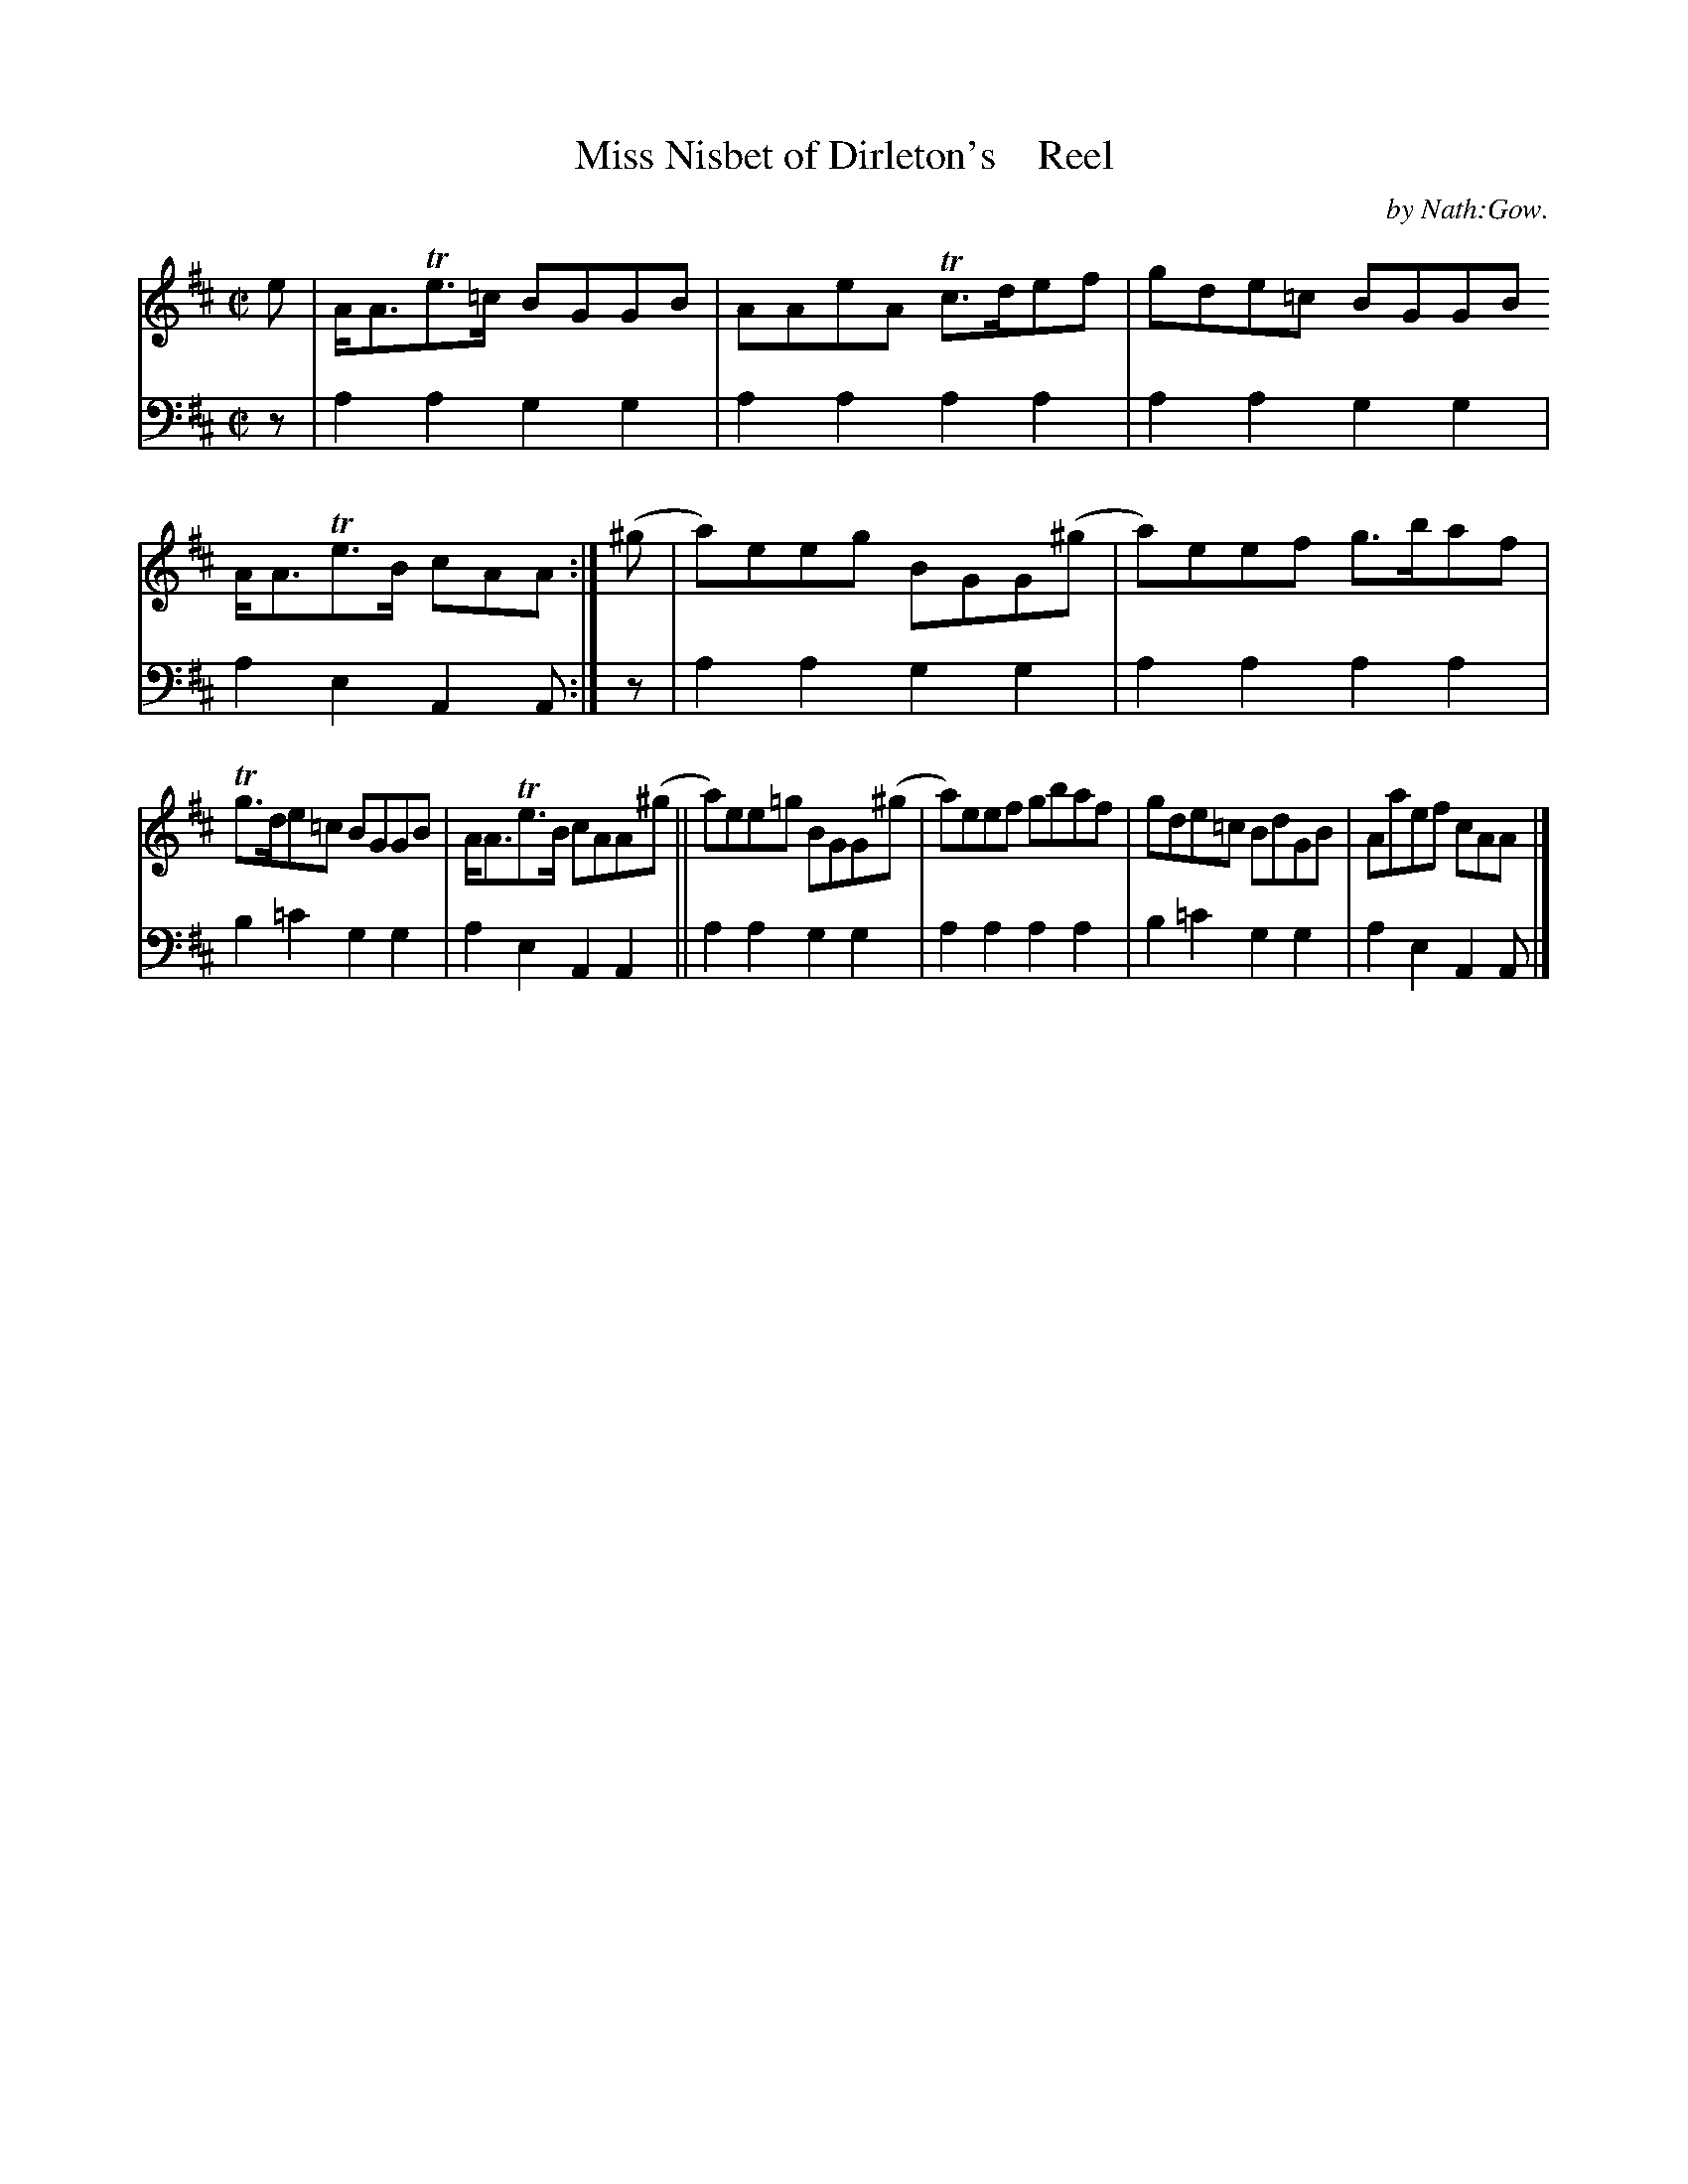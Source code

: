 X: 3032
T: Miss Nisbet of Dirleton's    Reel
C: by Nath:Gow.
%R: reel
B: Niel Gow & Sons "A Third Collection of Strathspey Reels, etc." v.3 p.3 #2
Z: 2022 John Chambers <jc:trillian.mit.edu>
M: C|
L: 1/8
K: Amix	% and/or Ador
% - - - - - - - - - -
V: 1 staves=2
e | A<ATe>=c BGGB | AAeA Tc>def | gde=c BGGB A<ATe>B cAA :| (^g | a)eeg BGG(^g | a)eef g>baf |
Tg>de=c BGGB | A<ATe>B cAA(^g || a)ee=g BGG(^g | a)eef gbaf | gde=c BdGB | Aaef cAA |]
% - - - - - - - - - -
% Voice 2 preserves the staff layout in the book.
V: 2 clef=bass middle=d
z | a2a2 g2g2 | a2a2 a2a2 | a2a2 g2g2 | a2e2 A2A :| z | a2a2 g2g2 | a2a2 a2a2 |
b2=c'2 g2g2 | a2e2 A2A2 || a2a2 g2g2 | a2a2 a2a2 | b2=c'2 g2g2 | a2e2 A2A |]
